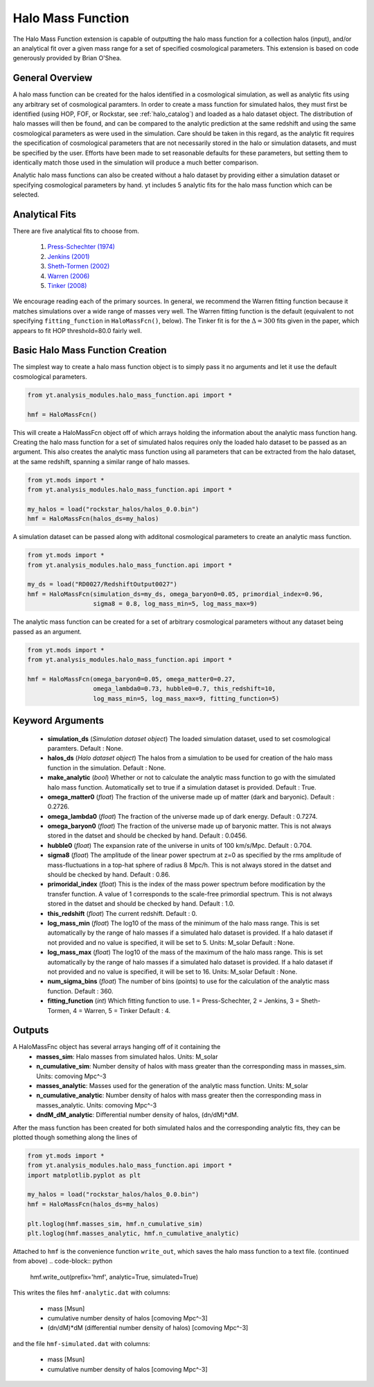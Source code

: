 .. _halo_mass_function:

Halo Mass Function
==================

The Halo Mass Function extension is capable of outputting the halo mass function
for a collection halos (input), and/or an analytical fit over a given mass range
for a set of specified cosmological parameters.
This extension is based on code generously provided by Brian O'Shea.

General Overview
----------------

A halo mass function can be created for the halos identified in a cosmological 
simulation, as well as analytic fits using any arbitrary set of cosmological
paramters. In order to create a mass function for simulated halos, they must
first be identified (using HOP, FOF, or Rockstar, see 
:ref:`halo_catalog`) and loaded as a halo dataset object. The distribution of
halo masses will then be found, and can be compared to the analytic prediction
at the same redshift and using the same cosmological parameters as were used
in the simulation. Care should be taken in this regard, as the analytic fit
requires the specification of cosmological parameters that are not necessarily 
stored in the halo or simulation datasets, and must be specified by the user.
Efforts have been made to set reasonable defaults for these parameters, but 
setting them to identically match those used in the simulation will produce a
much better comparison.

Analytic halo mass functions can also be created without a halo dataset by 
providing either a simulation dataset or specifying cosmological parameters by
hand. yt includes 5 analytic fits for the halo mass function which can be
selected.


Analytical Fits
---------------

There are five analytical fits to choose from.

  1. `Press-Schechter (1974) <http://adsabs.harvard.edu/abs/1974ApJ...187..425P>`_
  2. `Jenkins (2001) <http://adsabs.harvard.edu/abs/2001MNRAS.321..372J>`_
  3. `Sheth-Tormen (2002) <http://adsabs.harvard.edu/abs/2002MNRAS.329...61S>`_
  4. `Warren (2006) <http://adsabs.harvard.edu/abs/2006ApJ...646..881W>`_
  5. `Tinker (2008) <http://adsabs.harvard.edu/abs/2008ApJ...688..709T>`_

We encourage reading each of the primary sources.
In general, we recommend the Warren fitting function because it matches
simulations over a wide range of masses very well.
The Warren fitting function is the default (equivalent to not specifying
``fitting_function`` in ``HaloMassFcn()``, below).
The Tinker fit is for the :math:`\Delta=300` fits given in the paper, which
appears to fit HOP threshold=80.0 fairly well.


Basic Halo Mass Function Creation
---------------------------------

The simplest way to create a halo mass function object is to simply pass it no
arguments and let it use the default cosmological parameters.

.. code-block:: python

  from yt.analysis_modules.halo_mass_function.api import *

  hmf = HaloMassFcn()

This will create a HaloMassFcn object off of which arrays holding the information
about the analytic mass function hang. Creating the halo mass function for a set
of simulated halos requires only the loaded halo dataset to be passed as an 
argument. This also creates the analytic mass function using all parameters that 
can be extracted from the halo dataset, at the same redshift, spanning a similar
range of halo masses.

.. code-block:: python

  from yt.mods import *
  from yt.analysis_modules.halo_mass_function.api import *

  my_halos = load("rockstar_halos/halos_0.0.bin")
  hmf = HaloMassFcn(halos_ds=my_halos)

A simulation dataset can be passed along with additonal cosmological parameters 
to create an analytic mass function.

.. code-block:: python

  from yt.mods import *
  from yt.analysis_modules.halo_mass_function.api import *

  my_ds = load("RD0027/RedshiftOutput0027")
  hmf = HaloMassFcn(simulation_ds=my_ds, omega_baryon0=0.05, primordial_index=0.96, 
                    sigma8 = 0.8, log_mass_min=5, log_mass_max=9)

The analytic mass function can be created for a set of arbitrary cosmological 
parameters without any dataset being passed as an argument.

.. code-block:: python

  from yt.mods import *
  from yt.analysis_modules.halo_mass_function.api import *

  hmf = HaloMassFcn(omega_baryon0=0.05, omega_matter0=0.27, 
                    omega_lambda0=0.73, hubble0=0.7, this_redshift=10,
                    log_mass_min=5, log_mass_max=9, fitting_function=5)

Keyword Arguments
-----------------

  * **simulation_ds** (*Simulation dataset object*)
    The loaded simulation dataset, used to set cosmological paramters.
    Default : None.

  * **halos_ds** (*Halo dataset object*)
    The halos from a simulation to be used for creation of the 
    halo mass function in the simulation.
    Default : None.

  * **make_analytic** (*bool*)
    Whether or not to calculate the analytic mass function to go with 
    the simulated halo mass function.  Automatically set to true if a 
    simulation dataset is provided.
    Default : True.

  * **omega_matter0** (*float*)
    The fraction of the universe made up of matter (dark and baryonic). 
    Default : 0.2726.

  * **omega_lambda0** (*float*)
    The fraction of the universe made up of dark energy. 
    Default : 0.7274.

  * **omega_baryon0**  (*float*)
    The fraction of the universe made up of baryonic matter. This is not 
    always stored in the datset and should be checked by hand.
    Default : 0.0456.

  * **hubble0** (*float*)
    The expansion rate of the universe in units of 100 km/s/Mpc. 
    Default : 0.704.

  * **sigma8** (*float*)
    The amplitude of the linear power spectrum at z=0 as specified by 
    the rms amplitude of mass-fluctuations in a top-hat sphere of radius 
    8 Mpc/h. This is not always stored in the datset and should be 
    checked by hand.
    Default : 0.86.

  * **primoridal_index** (*float*)
    This is the index of the mass power spectrum before modification by 
    the transfer function. A value of 1 corresponds to the scale-free 
    primordial spectrum. This is not always stored in the datset and 
    should be checked by hand.
    Default : 1.0.

  * **this_redshift** (*float*)
    The current redshift. 
    Default : 0.

  * **log_mass_min** (*float*)
    The log10 of the mass of the minimum of the halo mass range. This is
    set automatically by the range of halo masses if a simulated halo 
    dataset is provided. If a halo dataset if not provided and no value
    is specified, it will be set to 5. Units: M_solar
    Default : None.

  * **log_mass_max** (*float*)
    The log10 of the mass of the maximum of the halo mass range. This is
    set automatically by the range of halo masses if a simulated halo 
    dataset is provided. If a halo dataset if not provided and no value
    is specified, it will be set to 16. Units: M_solar
    Default : None.

  * **num_sigma_bins** (*float*)
    The number of bins (points) to use for the calculation of the 
    analytic mass function. 
    Default : 360.

  * **fitting_function** (*int*)
    Which fitting function to use. 1 = Press-Schechter, 2 = Jenkins, 
    3 = Sheth-Tormen, 4 = Warren, 5 = Tinker
    Default : 4.


Outputs
-------

A HaloMassFnc object has several arrays hanging off of it containing the 
  * **masses_sim**: Halo masses from simulated halos. Units: M_solar

  * **n_cumulative_sim**: Number density of halos with mass greater than the 
    corresponding mass in masses_sim. Units: comoving Mpc^-3

  * **masses_analytic**: Masses used for the generation of the analytic mass 
    function. Units: M_solar

  * **n_cumulative_analytic**: Number density of halos with mass greater then 
    the corresponding mass in masses_analytic. Units: comoving Mpc^-3

  * **dndM_dM_analytic**: Differential number density of halos, (dn/dM)*dM.

After the mass function has been created for both simulated halos and the
corresponding analytic fits, they can be plotted though something along the 
lines of

.. code-block:: python

  from yt.mods import *
  from yt.analysis_modules.halo_mass_function.api import *
  import matplotlib.pyplot as plt

  my_halos = load("rockstar_halos/halos_0.0.bin")
  hmf = HaloMassFcn(halos_ds=my_halos)

  plt.loglog(hmf.masses_sim, hmf.n_cumulative_sim)
  plt.loglog(hmf.masses_analytic, hmf.n_cumulative_analytic)

Attached to ``hmf`` is the convenience function ``write_out``, which saves the 
halo mass function to a text file. (continued from above)
.. code-block:: python

  hmf.write_out(prefix='hmf', analytic=True, simulated=True)

This writes the files ``hmf-analytic.dat`` with columns:

  * mass [Msun]
  * cumulative number density of halos [comoving Mpc^-3]
  * (dn/dM)*dM (differential number density of halos) [comoving Mpc^-3]

and the file ``hmf-simulated.dat`` with columns:

  * mass [Msun]
  * cumulative number density of halos [comoving Mpc^-3]
